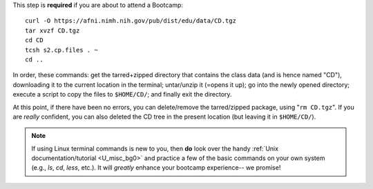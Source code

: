 
This step is **required** if you are about to attend a Bootcamp::

  curl -O https://afni.nimh.nih.gov/pub/dist/edu/data/CD.tgz
  tar xvzf CD.tgz
  cd CD
  tcsh s2.cp.files . ~
  cd ..

In order, these commands: get the tarred+zipped directory that
contains the class data (and is hence named "CD"), downloading it to
the current location in the terminal; untar/unzip it (=opens it up);
go into the newly opened directory; execute a script to copy the files
to ``$HOME/CD/``; and finally exit the directory.

At this point, if there have been no errors, you can delete/remove
the tarred/zipped package, using "``rm CD.tgz``".  If you are
*really* confident, you can also deleted the CD tree in the present
location (but leaving it in ``$HOME/CD/``).

.. note:: If using Linux terminal commands is new to you, then **do**
          look over the handy :ref:`Unix documentation/tutorial
          <U_misc_bg0>` and practice a few of the basic commands on
          your own system (e.g., `ls`, `cd`, `less`, etc.). It will
          *greatly* enhance your bootcamp experience-- we promise!


